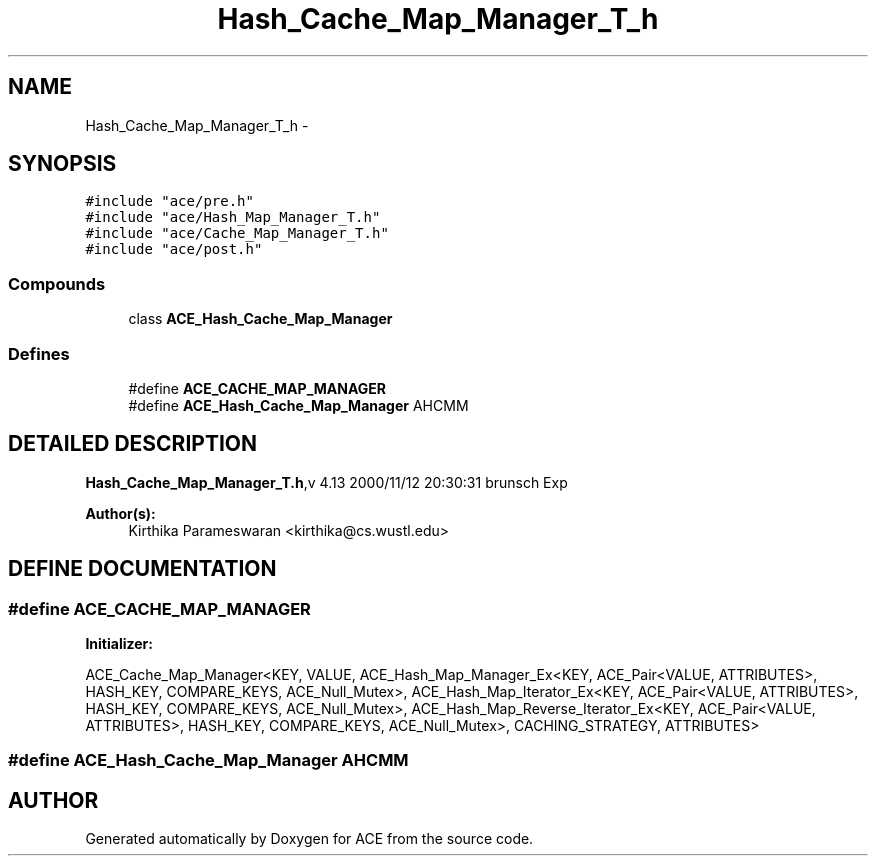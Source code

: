 .TH Hash_Cache_Map_Manager_T_h 3 "5 Oct 2001" "ACE" \" -*- nroff -*-
.ad l
.nh
.SH NAME
Hash_Cache_Map_Manager_T_h \- 
.SH SYNOPSIS
.br
.PP
\fC#include "ace/pre.h"\fR
.br
\fC#include "ace/Hash_Map_Manager_T.h"\fR
.br
\fC#include "ace/Cache_Map_Manager_T.h"\fR
.br
\fC#include "ace/post.h"\fR
.br

.SS Compounds

.in +1c
.ti -1c
.RI "class \fBACE_Hash_Cache_Map_Manager\fR"
.br
.in -1c
.SS Defines

.in +1c
.ti -1c
.RI "#define \fBACE_CACHE_MAP_MANAGER\fR"
.br
.ti -1c
.RI "#define \fBACE_Hash_Cache_Map_Manager\fR  AHCMM"
.br
.in -1c
.SH DETAILED DESCRIPTION
.PP 
.PP
\fBHash_Cache_Map_Manager_T.h\fR,v 4.13 2000/11/12 20:30:31 brunsch Exp
.PP
\fBAuthor(s): \fR
.in +1c
 Kirthika Parameswaran <kirthika@cs.wustl.edu>
.PP
.SH DEFINE DOCUMENTATION
.PP 
.SS #define ACE_CACHE_MAP_MANAGER
.PP
\fBInitializer:\fR
.PP
.nf
\
        ACE_Cache_Map_Manager<KEY, \
                              VALUE, \
                              ACE_Hash_Map_Manager_Ex<KEY, ACE_Pair<VALUE, ATTRIBUTES>, HASH_KEY, COMPARE_KEYS, ACE_Null_Mutex>, \
                              ACE_Hash_Map_Iterator_Ex<KEY, ACE_Pair<VALUE, ATTRIBUTES>, HASH_KEY, COMPARE_KEYS, ACE_Null_Mutex>, \
                              ACE_Hash_Map_Reverse_Iterator_Ex<KEY, ACE_Pair<VALUE, ATTRIBUTES>, HASH_KEY, COMPARE_KEYS, ACE_Null_Mutex>, \
                              CACHING_STRATEGY, \
                              ATTRIBUTES>
.fi
.SS #define ACE_Hash_Cache_Map_Manager  AHCMM
.PP
.SH AUTHOR
.PP 
Generated automatically by Doxygen for ACE from the source code.